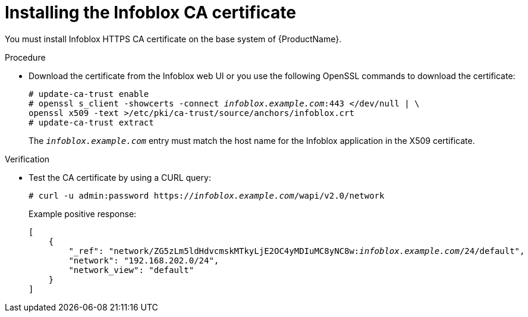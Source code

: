 [id="Installing_the_Infoblox_CA_Certificate_{context}"]
= Installing the Infoblox CA certificate

You must install Infoblox HTTPS CA certificate on the base system of {ProductName}.

.Procedure
* Download the certificate from the Infoblox web UI or you use the following OpenSSL commands to download the certificate:
+
[options="nowrap" subs="+quotes"]
----
# update-ca-trust enable
# openssl s_client -showcerts -connect _infoblox.example.com_:443 </dev/null | \
openssl x509 -text >/etc/pki/ca-trust/source/anchors/infoblox.crt
# update-ca-trust extract
----
+
The `_infoblox.example.com_` entry must match the host name for the Infoblox application in the X509 certificate.

.Verification
* Test the CA certificate by using a CURL query:
+
[options="nowrap" subs="+quotes"]
----
# curl -u admin:password https://_infoblox.example.com_/wapi/v2.0/network
----
+
Example positive response:
+
[options="nowrap" subs="+quotes"]
----
[
    {
        "_ref": "network/ZG5zLm5ldHdvcmskMTkyLjE2OC4yMDIuMC8yNC8w:__infoblox.example.com__/24/default",
        "network": "192.168.202.0/24",
        "network_view": "default"
    }
]
----

